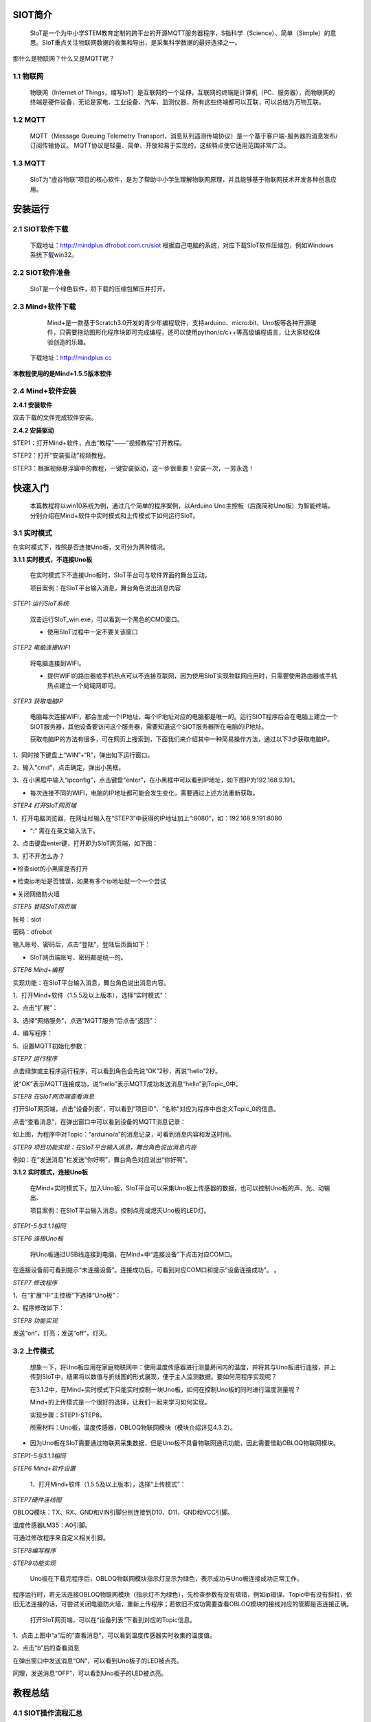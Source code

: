 ﻿SIOT简介
=========================
    
    SIoT是一个为中小学STEM教育定制的跨平台的开源MQTT服务器程序，S指科学（Science）、简单（Simple）的意思。SIoT重点关注物联网数据的收集和导出，是采集科学数据的最好选择之一。



.. image:: ../image/zhangyu/Arduino/arduino-01.png


那什么是物联网？什么又是MQTT呢？

1.1 物联网
---------------------

    物联网（Internet of Things，缩写IoT）是互联网的一个延伸，互联网的终端是计算机（PC、服务器），而物联网的终端是硬件设备，无论是家电、工业设备、汽车、监测仪器，所有这些终端都可以互联，可以总结为万物互联。

.. image:: ../image/zhangyu/Arduino/arduino-02.png

1.2 MQTT
---------------------

    MQTT（Message Queuing Telemetry Transport，消息队列遥测传输协议）是一个基于客户端-服务器的消息发布/订阅传输协议。
    MQTT协议是轻量、简单、开放和易于实现的，这些特点使它适用范围非常广泛。

.. image:: ../image/zhangyu/Arduino/arduino-03.png


1.3 MQTT
---------------------

    SIoT为“虚谷物联”项目的核心软件，是为了帮助中小学生理解物联网原理，并且能够基于物联网技术开发各种创意应用。

.. image:: ../image/zhangyu/Arduino/arduino-04.png 

安装运行
=========================

2.1 SIOT软件下载
---------------------

   下载地址：http://mindplus.dfrobot.com.cn/siot
   根据自己电脑的系统，对应下载SIoT软件压缩包，例如Windows系统下载win32。

2.2 SIOT软件准备
---------------------

    SIoT是一个绿色软件，将下载的压缩包解压并打开。

.. image:: ../image/zhangyu/Arduino/arduino-05.png 

   由于Mind+目前只支持Windows下Win7及以上版本，本篇教程将以SIoT_win32为例，讲述如何使用Mind+软件实现SIoT操作。
   
2.3 Mind+软件下载
---------------------

    Mind+是一款基于Scratch3.0开发的青少年编程软件，支持arduino、micro:bit、Uno板等各种开源硬件，只需要拖动图形化程序块即可完成编程，还可以使用python/c/c++等高级编程语言，让大家轻松体验创造的乐趣。
   下载地址：http://mindplus.cc
   
**本教程使用的是Mind+1.5.5版本软件**

.. image:: ../image/zhangyu/Arduino/arduino-06.png 

2.4 Mind+软件安装
---------------------

**2.4.1 安装软件**

双击下载的文件完成软件安装。

**2.4.2 安装驱动**

STEP1：打开Mind+软件，点击“教程”——“视频教程”打开教程。

.. image:: ../image/zhangyu/Arduino/arduino-07.png

STEP2：打开“安装驱动”视频教程。
   
.. image:: ../image/zhangyu/Arduino/arduino-08.png

STEP3：根据视频悬浮窗中的教程，一键安装驱动，这一步很重要！安装一次，一劳永逸！

.. image:: ../image/zhangyu/Arduino/arduino-09.png

快速入门
=========================

   本篇教程将以win10系统为例，通过几个简单的程序案例，以Arduino Uno主控板（后面简称Uno板）为智能终端，分别介绍在Mind+软件中实时模式和上传模式下如何运行SIoT。

3.1 实时模式
---------------------

在实时模式下，按照是否连接Uno板，又可分为两种情况。

**3.1.1 实时模式，不连接Uno板**

   在实时模式下不连接Uno板时，SIoT平台可与软件界面的舞台互动。
   
   项目案例：在SIoT平台输入消息，舞台角色说出消息内容

.. image:: ../image/zhangyu/Arduino/arduino-10.png

   项目实现步骤：如下STEP1-STEP9。如果是第一次使用SIoT，请严格按照以下步骤进行操作。

*STEP1 运行SIoT系统*
   
  双击运行SIoT_win.exe，可以看到一个黑色的CMD窗口。

  * 使用SIoT过程中一定不要关该窗口

.. image:: ../image/zhangyu/Arduino/arduino-11.png
.. image:: ../image/zhangyu/Arduino/arduino-12.png

*STEP2 电脑连接WIFI*

  将电脑连接到WIFI。

  * 提供WIFI的路由器或手机热点可以不连接互联网，因为使用SIoT实现物联网应用时，只需要使用路由器或手机热点建立一个局域网即可。

*STEP3 获取电脑IP*

   电脑每次连接WIFI，都会生成一个IP地址，每个IP地址对应的电脑都是唯一的。运行SIOT程序后会在电脑上建立一个SIOT服务器，其他设备要访问这个服务器，需要知道这个SIOT服务器所在电脑的IP地址。
    
   获取电脑IP的方法有很多，可在网页上搜索到，下面我们来介绍其中一种简易操作方法，通过以下3步获取电脑IP。

1、同时按下键盘上“WIN”+“R”，弹出如下运行窗口。

.. image:: ../image/zhangyu/Arduino/arduino-13.png

2、输入“cmd”，点击确定，弹出小黑框。

.. image:: ../image/zhangyu/Arduino/arduino-14.png

.. image:: ../image/zhangyu/Arduino/arduino-15.png

3、在小黑框中输入“ipconfig”，点击键盘“enter”，在小黑框中可以看到IP地址，如下图IP为192.168.9.191。

.. image:: ../image/zhangyu/Arduino/arduino-16.png

* 每次连接不同的WIFI，电脑的IP地址都可能会发生变化，需要通过上述方法重新获取。

*STEP4 打开SIoT网页端*

1、打开电脑浏览器，在网址栏输入在“STEP3”中获得的IP地址加上“:8080”，如：192.168.9.191:8080

* “:” 需在在英文输入法下。

.. image:: ../image/zhangyu/Arduino/arduino-17.png

2、点击键盘enter键，打开即为SIoT网页端，如下图：

.. image:: ../image/zhangyu/Arduino/arduino-18.png

3、打不开怎么办？

￭ 检查siot的小黑窗是否打开

￭ 检查ip地址是否错误，如果有多个ip地址就一个一个尝试

￭ 关闭网络防火墙

*STEP5 登陆SIoT网页端*

账号：siot

密码：dfrobot

输入账号、密码后，点击“登陆”，登陆后页面如下：

.. image:: ../image/zhangyu/Arduino/arduino-19.png

* SIoT网页端账号、密码都是统一的。

*STEP6 Mind+编程*

实现功能：在SIoT平台输入消息，舞台角色说出消息内容。

1、打开Mind+软件（1.5.5及以上版本），选择“实时模式”：

.. image:: ../image/zhangyu/Arduino/arduino-20.png

2、点击“扩展”：

.. image:: ../image/zhangyu/Arduino/arduino-21.png

3、选择“网络服务”，点选“MQTT服务”后点击“返回”：

.. image:: ../image/zhangyu/Arduino/arduino-22.png

4、编写程序：

.. image:: ../image/zhangyu/Arduino/arduino-23.png

5、设置MQTT初始化参数：

.. image:: ../image/zhangyu/Arduino/arduino-24.png

*STEP7 运行程序*

点击绿旗或主程序运行程序，可以看到角色会先说“OK”2秒，再说“hello”2秒。

说“OK”表示MQTT连接成功，说“hello”表示MQTT成功发送消息“hello”到Topic_0中。

.. image:: ../image/zhangyu/Arduino/arduino-25.png

*STEP8 在SIoT网页端查看消息*
    
打开SIoT网页端，点击“设备列表”，可以看到“项目ID”、“名称”对应为程序中自定义Topic_0的信息。

.. image:: ../image/zhangyu/Arduino/arduino-26.png

点击“查看消息”，在弹出窗口中可以看到设备的MQTT消息记录：

.. image:: ../image/zhangyu/Arduino/arduino-27.png

如上图，为程序中对Topic：“arduino/a”的消息记录，可看到消息内容和发送时间。

*STEP9 项目功能实现：在SIoT平台输入消息，舞台角色说出消息内容*

例如：在“发送消息”栏发送“你好啊”，舞台角色对应说出“你好啊”。

.. image:: ../image/zhangyu/Arduino/arduino-28.png
.. image:: ../image/zhangyu/Arduino/arduino-29.png

    至此就完成了在Mind+实时模式下SIoT与舞台的互动啦，但是所谓物联网，不连接外部硬件设备到物联网平台，又怎么能体现出它的优势呢！所以接下来，让我们通过加入Uno板一起来体验SIoT对硬件的控制。

**3.1.2 实时模式，连接Uno板**

    在Mind+实时模式下，加入Uno板，SIoT平台可以采集Uno板上传感器的数据，也可以控制Uno板的声、光、动输出、

    项目案例：在SIoT平台输入消息，控制点亮或熄灭Uno板的LED灯。

.. image:: ../image/zhangyu/Arduino/arduino-30.png

    项目实现步骤：STEP1-STEP8。

*STEP1-5与3.1.1相同*
    
*STEP6 连接Uno板*

   将Uno板通过USB线连接到电脑，在Mind+中“连接设备”下点击对应COM口。

.. image:: ../image/zhangyu/Arduino/arduino-30.png

在连接设备前可看到提示“未连接设备”。连接成功后，可看到对应COM口和提示“设备连接成功”。             。

.. image:: ../image/zhangyu/Arduino/arduino-31.png

*STEP7 修改程序*
    
1、在“扩展”中“主控板”下选择“Uno板”：

.. image:: ../image/zhangyu/Arduino/arduino-32.png

2、程序修改如下：

.. image:: ../image/zhangyu/Arduino/arduino-33.png

*STEP8 功能实现*

发送“on”，灯亮；发送“off”，灯灭。

.. image:: ../image/zhangyu/Arduino/arduino-34.png

.. image:: ../image/zhangyu/Arduino/arduino-35.png

.. image:: ../image/zhangyu/Arduino/arduino-36.png

.. image:: ../image/zhangyu/Arduino/arduino-37.png




3.2 上传模式
---------------------

   想象一下，将Uno板应用在家庭物联网中：使用温度传感器进行测量房间内的温度，并将其与Uno板进行连接，并上传到SIoT中，结果将以数值与折线图的形式展现，便于主人监测数据。要如何用程序实现呢？

   在3.1.2中，在Mind+实时模式下只能实时控制一块Uno板，如何在控制Uno板的同时进行温度测量呢？

   Mind+的上传模式是一个很好的选择，让我们一起来学习如何实现。

   实现步骤：STEP1-STEP8。

   所需材料：Uno板，温度传感器，OBLOQ物联网模块（模块介绍详见4.3.2）。

* 因为Uno板在SIoT需要通过物联网采集数据，但是Uno板不具备物联网通讯功能，因此需要借助OBLOQ物联网模块。

*STEP1-5与3.1.1相同*
    
*STEP6 Mind+软件设置*
    
   1、打开Mind+软件（1.5.5及以上版本），选择“上传模式”：

.. image:: ../image/zhangyu/Arduino/arduino-38.png

   2、点击“扩展”，在“主控板”下选择“Uno板”：
   
.. image:: ../image/zhangyu/Arduino/arduino-39.png
   
   3、点击“扩展”，在通信模块下选“OBLOQ物联网模块”：

.. image:: ../image/zhangyu/Arduino/arduino-40.png

*STEP7硬件连线图*

OBLOQ模块：TX、RX、GND和VIN引脚分别连接到D10、D11、GND和VCC引脚。

温度传感器LM35：A0引脚。

可通过修改程序来自定义相关引脚。

.. image:: ../image/zhangyu/Arduino/arduino-41.png

*STEP8编写程序*

.. image:: ../image/zhangyu/Arduino/arduino-42.png
.. image:: ../image/zhangyu/Arduino/arduino-43.png

   程序中指令中热点的名称、密码需要对应填写与电脑连接的wifi。

.. image:: ../image/zhangyu/Arduino/arduino-44.png

   Uno板：发送消息“ON”和“OFF”到Topic_1，点亮和关闭13口LED。

   温度传感器功能：实时采集温度并通过mind+进行读取计算发送到Topic_0，并在网页端显示。

   点击“上传到设备”将程序下载到Uno板中。	

*STEP9功能实现*

   Uno板在下载完程序后，OBLOQ物联网模块指示灯显示为绿色，表示成功与Uno板连接成功正常工作。

程序运行时，若无法连接OBLOQ物联网模块（指示灯不为绿色），先检查参数有没有填错，例如ip错误、Topic中有没有斜杠，依旧无法连接的话，可尝试关闭电脑防火墙，重新上传程序；若依旧不成功需要查看OBLOQ模块的接线对应的管脚是否连接正确。

   打开SIoT网页端，可以在“设备列表”下看到对应的Topic信息。
   
.. image:: ../image/zhangyu/Arduino/arduino-45.png

1、点击上图中“a”后的“查看消息”，可以看到温度传感器实时收集的温度值。

.. image:: ../image/zhangyu/Arduino/arduino-46.png

2、点击“b”后的查看消息

.. image:: ../image/zhangyu/Arduino/arduino-47.png

在弹出窗口中发送消息“ON”，可以看到Uno板子的LED被点亮。

.. image:: ../image/zhangyu/Arduino/arduino-48.png

同理，发送消息“OFF”，可以看到Uno板子的LED被点亮。




教程总结
=========================

4.1 SIOT操作流程汇总
---------------------

.. image:: ../image/zhangyu/Arduino/arduino-49.png

4.2 物联网框图
---------------------

以路由器建立无线局域网为例，通过下面这张图可以说明SIoT的作用原理。

在一台电脑上建立SIoT服务器后，其他设备在知道路由器分配给这台电脑的IP地址后，可以利用WIFI访问SIoT服务器。这些设备可以是电脑、手机、Uno板等。

.. image:: ../image/zhangyu/Arduino/arduino-50.png



4.3 小贴士-服务器信息
---------------------

**4.3.1 服务器信息**

SIoT启动后，你的计算机就成为了一个标准的SIoT服务器，使用任何一款SIoT客户端程序就可以访问。

￭ 服务器地址：计算机局域网IP地址

￭ SIoT端口：1883

￭ 用户名：siot（小写）

￭ 默认密码：dfrobot（小写）

￭ 消息主题（Topic）：项目名/设备名（可以自定义，中间的“/”为英文输入法且不可缺少。）

￭ Web管理地址：http://计算机IP:8080



**4.3.2 OBLOQ模块介绍**

    OBLOQ是一款基于ESP8266设计的串口转WIFI物联网模块，用以接收和发送物联网信息。接口简单，即插即用，适用于3.3V~5V的控制系统。OBLOQ物联网模块当没有连接wifi的时候，OBLOQ指示灯显示红色，正在连接wifi时显示蓝色，连接到wifi后，OBLOQ指示灯显示绿色。
    
OBLOQ物联网模块引脚说明：

.. image:: ../image/zhangyu/Arduino/arduino-51.png

OBLOQ物联网模块在使用中的常见问题：

1) OBLOQ指示灯一直显示蓝色：

表示OBLOQ正在连接wifi，需要一定时间，如果超过一分钟依然显示蓝灯，则可能为wifi账号密码设置错误，请检查程序 。

2) OBLOQ指示灯一直显示紫色：

表示OBLOQ的wifi连接成功但是mqtt异常断开，尝试检查所在wifi是否断网，也有可能easyiot服务器问题，等待一会儿再连接或联系论坛管理员。 

3) OBLOQ指示灯一直显示红色：

表示OBLOQ的wifi连接不成功，尝试检查是否tx和rx接反了（调换一下tx和rx接线顺序），或者是wifi有问题（使用手机开热点，不要用中文WIFI名称），然后就是参数有没有填错（物联网网站里面的参数）。 



4.4 更多创意
---------------------

    本篇教程只是讲述了在Mind+中使用SIoT的操作步骤，利用SIoT还可以实现更多好玩的物联网项目，比如物联网浇花、智慧家庭、物联网数据采集、环境检测仪等等。
    
还可参考教学案例：http://mc.dfrobot.com.cn/thread-281102-1-1.html
